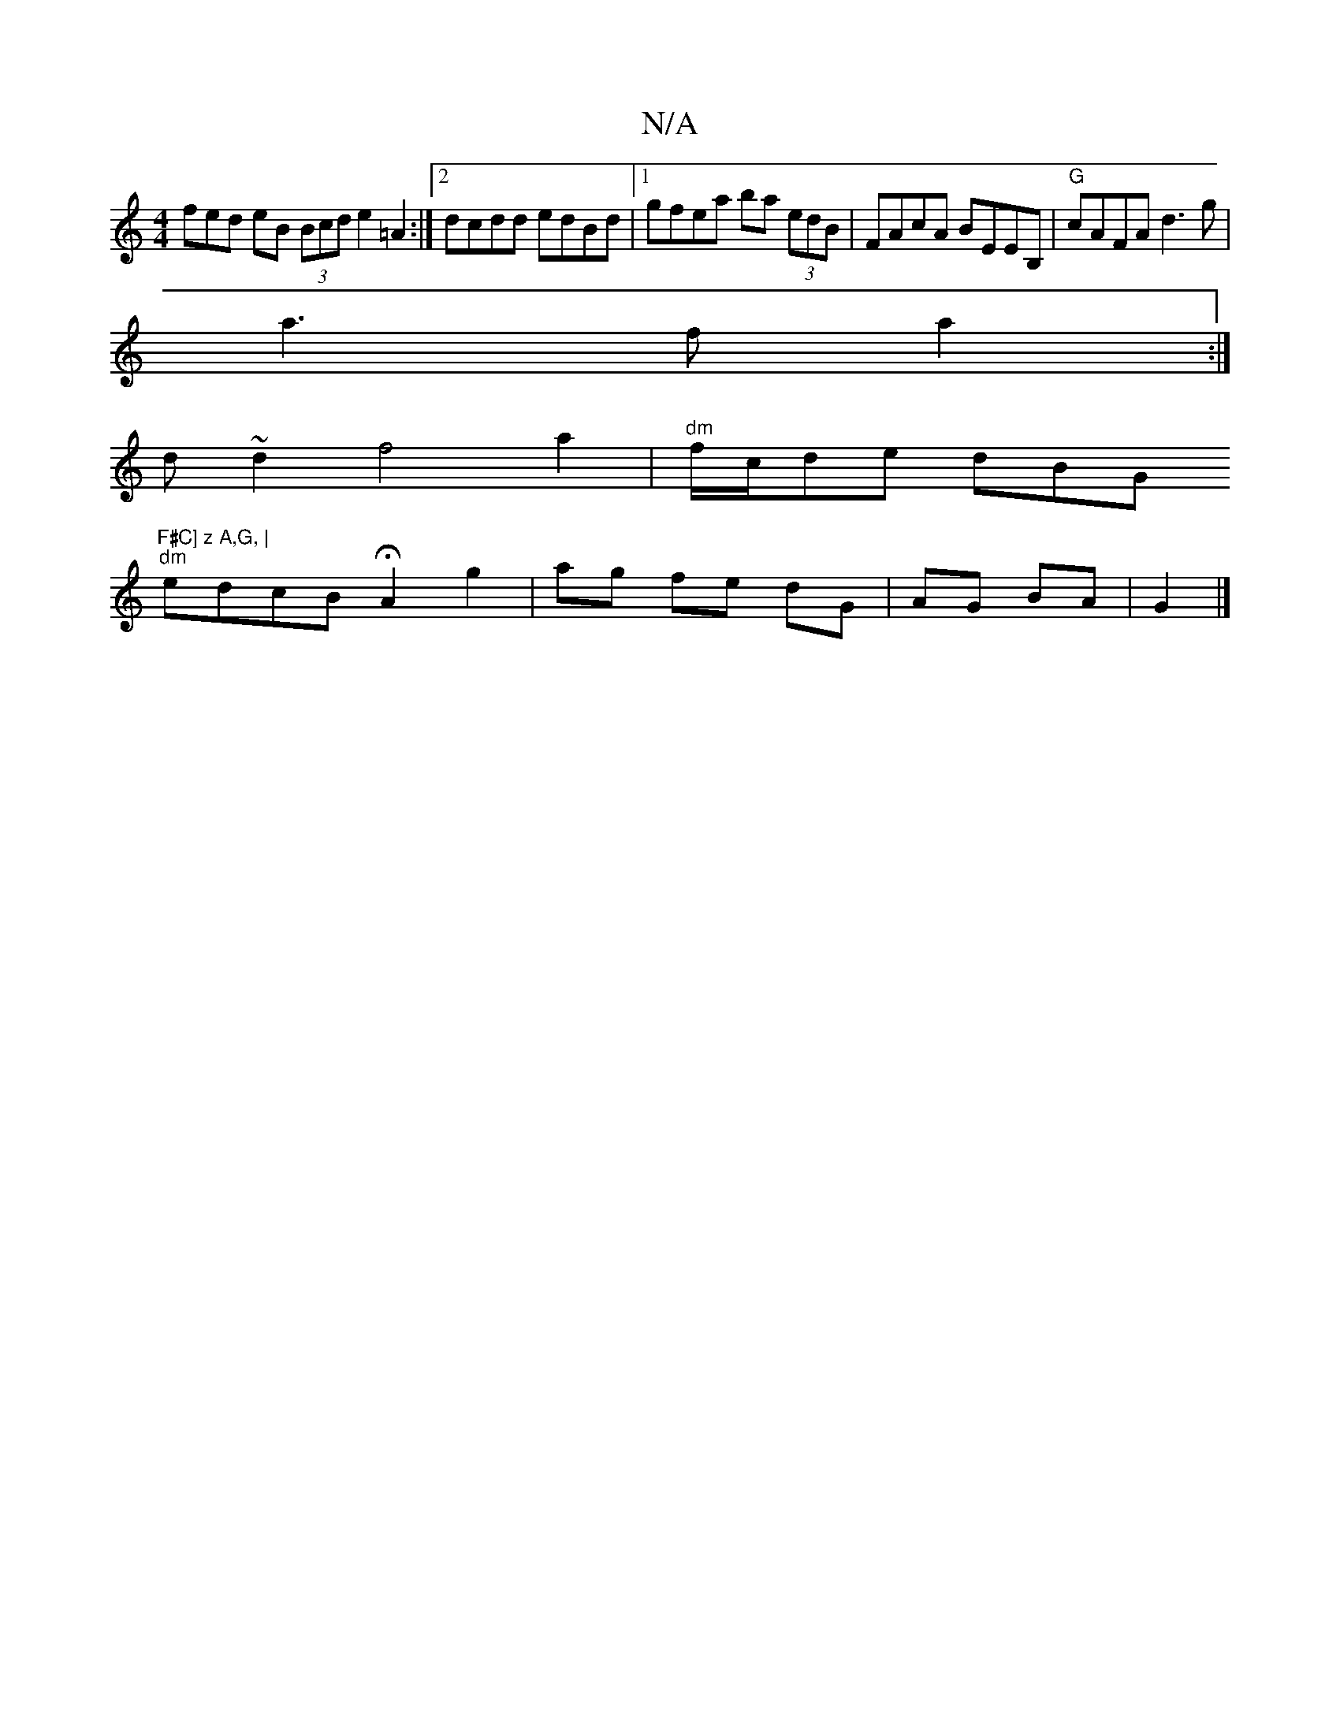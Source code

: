 X:1
T:N/A
M:4/4
R:N/A
K:Cmajor
f}ed eB (3Bcd e2=A2 :|2 dcdd edBd|1 gfea ba (3edB | FAcA BEEB,| "G"cAFA d3g|
a3f a2:|
d ~d2 f4 a2|"dm" f/c/de- dBG "F#C] z A,G, |
"dm"edcB HA2 g2| ag fe dG| AG BA|G2 |]

f|cf af fd2c Bddf | fGBB cAG2 